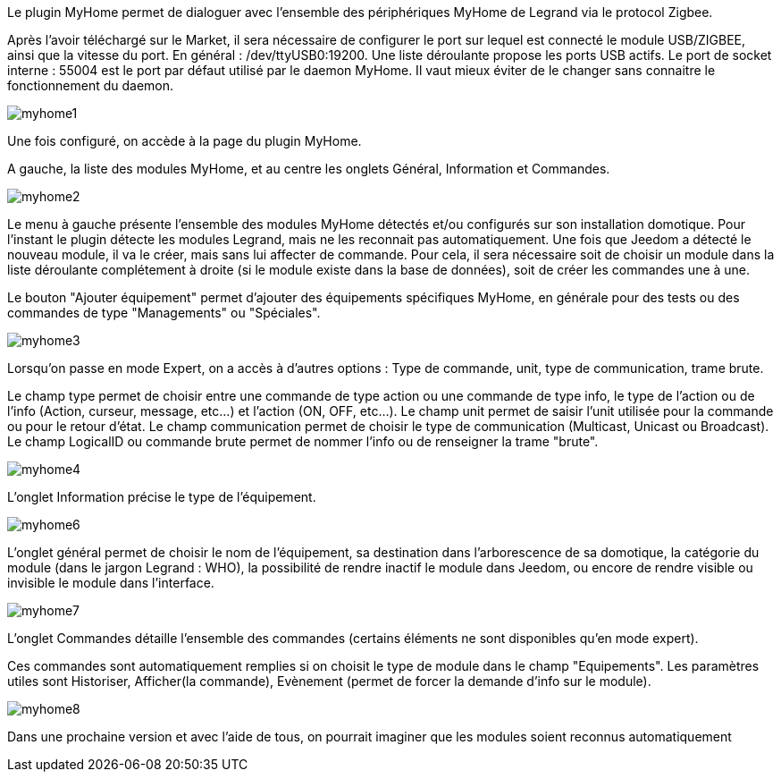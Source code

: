 Le plugin MyHome permet de dialoguer avec l'ensemble des périphériques MyHome de Legrand via le protocol Zigbee.

Après l'avoir téléchargé sur le Market, il sera nécessaire de configurer le port sur lequel est connecté le module USB/ZIGBEE, ainsi que la vitesse du port. En général : /dev/ttyUSB0:19200. Une liste déroulante propose les ports USB actifs. Le port de socket interne : 55004 est le port par défaut utilisé par le daemon MyHome. Il vaut mieux éviter de le changer sans connaitre le fonctionnement du daemon.

image::../images/myhome1.png[]



Une fois configuré, on accède à la page du plugin MyHome.

A gauche, la liste des modules MyHome, et au centre les onglets Général, Information et Commandes.



image::../images/myhome2.png[]



Le menu à gauche présente l'ensemble des modules MyHome détectés et/ou configurés sur son installation domotique. Pour l'instant le plugin détecte les modules Legrand, mais ne les reconnait pas automatiquement. Une fois que Jeedom a détecté le nouveau module, il va le créer, mais sans lui affecter de commande. Pour cela, il sera nécessaire soit de choisir un module dans la liste déroulante complétement à droite (si le module existe dans la base de données), soit de créer les commandes une à une.

Le bouton "Ajouter équipement" permet d'ajouter des équipements spécifiques MyHome, en générale pour des tests ou des commandes de type "Managements" ou "Spéciales".



image::../images/myhome3.png[]



Lorsqu'on passe en mode Expert, on a accès à d'autres options : Type de commande, unit, type de communication, trame brute.

Le champ type permet de choisir entre une commande de type action ou une commande de type info, le type de l'action ou de l'info (Action, curseur, message, etc...) et l'action (ON, OFF, etc...).
Le champ unit permet de saisir l'unit utilisée pour la commande ou pour le retour d'état.
Le champ communication permet de choisir le type de communication (Multicast, Unicast ou Broadcast).
Le champ LogicalID ou commande brute permet de nommer l'info ou de renseigner la trame "brute".



image::../images/myhome4.png[] 
 

 
L'onglet Information précise le type de l'équipement.



image::../images/myhome6.png[] 

L'onglet général permet de choisir le nom de l'équipement, sa destination dans l'arborescence de sa domotique, la catégorie du module (dans le jargon Legrand : WHO), la possibilité de rendre inactif le module dans Jeedom, ou encore de rendre visible ou invisible le module dans l'interface.



image::../images/myhome7.png[] 



L'onglet Commandes détaille l'ensemble des commandes (certains éléments ne sont disponibles qu'en mode expert).

Ces commandes sont automatiquement remplies si on choisit le type de module dans le champ "Equipements". Les paramètres utiles sont Historiser, Afficher(la commande), Evènement (permet de forcer la demande d'info sur le module).



image::../images/myhome8.png[] 

Dans une prochaine version et avec l'aide de tous, on pourrait imaginer que les modules soient reconnus automatiquement